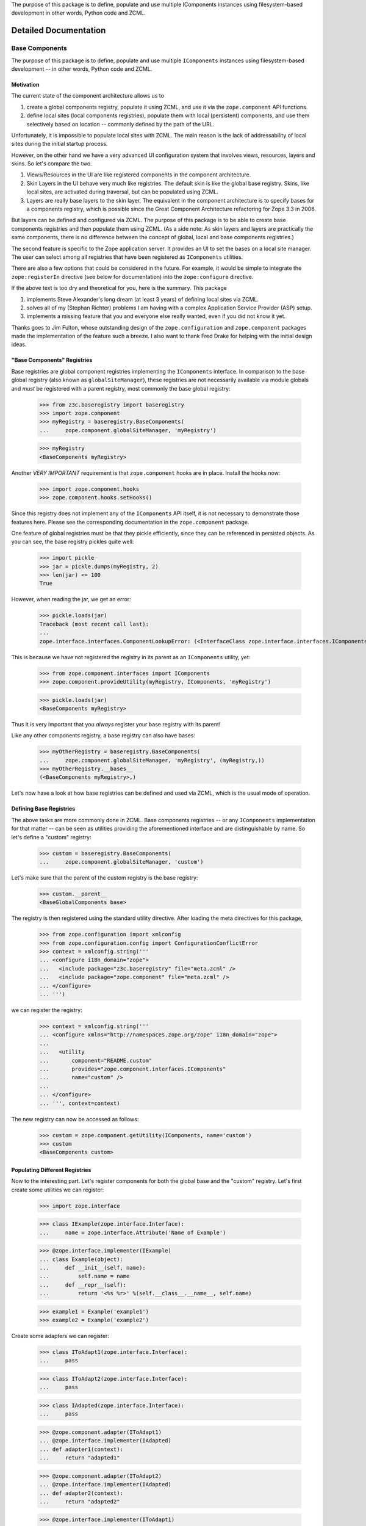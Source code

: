 The purpose of this package is to define, populate and use multiple IComponents
instances using filesystem-based development in other words, Python code and
ZCML.


Detailed Documentation
**********************

===============
Base Components
===============

The purpose of this package is to define, populate and use multiple
``IComponents`` instances using filesystem-based development -- in other
words, Python code and ZCML.


Motivation
----------

The current state of the component architecture allows us to

1.  create a global components registry, populate it using ZCML, and use it
    via the ``zope.component`` API functions.

2.  define local sites (local components registries), populate them with local
    (persistent) components, and use them selectively based on location --
    commonly defined by the path of the URL.

Unfortunately, it is impossible to populate local sites with ZCML. The main
reason is the lack of addressability of local sites during the initial startup
process.

However, on the other hand we have a very advanced UI configuration system
that involves views, resources, layers and skins. So let's compare the two.

1.  Views/Resources in the UI are like registered components in the component
    architecture.

2.  Skin Layers in the UI behave very much like registries. The default skin
    is like the global base registry. Skins, like local sites, are activated
    during traversal, but can be populated using ZCML.

3.  Layers are really base layers to the skin layer. The equivalent in the
    component architecture is to specify bases for a components registry,
    which is possible since the Great Component Architecture refactoring for
    Zope 3.3 in 2006.

But layers can be defined and configured via ZCML. The purpose of this package
is to be able to create base components registries and then populate them
using ZCML. (As a side note: As skin layers and layers are practically the
same components, there is no difference between the concept of global, local
and base components registries.)

The second feature is specific to the Zope application server. It provides an
UI to set the bases on a local site manager. The user can select among all
registries that have been registered as ``IComponents`` utilities.

There are also a few options that could be considered in the future. For
example, it would be simple to integrate the ``zope:registerIn`` directive
(see below for documentation) into the ``zope:configure`` directive.

If the above text is too dry and theoretical for you, here is the
summary. This package

1.  implements Steve Alexander's long dream (at least 3 years) of defining
    local sites via ZCML.

2.  solves all of my (Stephan Richter) problems I am having with a complex
    Application Service Provider (ASP) setup.

3.  implements a missing feature that you and everyone else really wanted,
    even if you did not know it yet.

Thanks goes to Jim Fulton, whose outstanding design of the
``zope.configuration`` and ``zope.component`` packages made the implementation
of the feature such a breeze. I also want to thank Fred Drake for helping with
the initial design ideas.


"Base Components" Registries
----------------------------

Base registries are global component registries implementing the
``IComponents`` interface. In comparison to the base global registry (also
known as ``globalSiteManager``), these registries are not necessarily
available via module globals and *must* be registered with a parent registry,
most commonly the base global registry:

  >>> from z3c.baseregistry import baseregistry
  >>> import zope.component
  >>> myRegistry = baseregistry.BaseComponents(
  ...     zope.component.globalSiteManager, 'myRegistry')

  >>> myRegistry
  <BaseComponents myRegistry>

Another *VERY IMPORTANT* requirement is that ``zope.component`` hooks are in
place. Install the hooks now:

  >>> import zope.component.hooks
  >>> zope.component.hooks.setHooks()


Since this registry does not implement any of the ``IComponents`` API itself,
it is not necessary to demonstrate those features here. Please see the
corresponding documentation in the ``zope.component`` package.

One feature of global registries must be that they pickle efficiently, since
they can be referenced in persisted objects. As you can see, the base registry
pickles quite well:

  >>> import pickle
  >>> jar = pickle.dumps(myRegistry, 2)
  >>> len(jar) <= 100
  True

However, when reading the jar, we get an error:

  >>> pickle.loads(jar)
  Traceback (most recent call last):
  ...
  zope.interface.interfaces.ComponentLookupError: (<InterfaceClass zope.interface.interfaces.IComponents>, 'myRegistry')

This is because we have not registered the registry in its parent as an
``IComponents`` utility, yet:

  >>> from zope.component.interfaces import IComponents
  >>> zope.component.provideUtility(myRegistry, IComponents, 'myRegistry')

  >>> pickle.loads(jar)
  <BaseComponents myRegistry>

Thus it is very important that you *always* register your base registry with
its parent!

Like any other components registry, a base registry can also have bases:

  >>> myOtherRegistry = baseregistry.BaseComponents(
  ...     zope.component.globalSiteManager, 'myRegistry', (myRegistry,))
  >>> myOtherRegistry.__bases__
  (<BaseComponents myRegistry>,)

Let's now have a look at how base registries can be defined and used
via ZCML, which is the usual mode of operation.


Defining Base Registries
------------------------

The above tasks are more commonly done in ZCML. Base components registries --
or any ``IComponents`` implementation for that matter -- can be seen as
utilities providing the aforementioned interface and are distinguishable by
name. So let's define a "custom" registry:

  >>> custom = baseregistry.BaseComponents(
  ...     zope.component.globalSiteManager, 'custom')

Let's make sure that the parent of the custom registry is the base registry:

  >>> custom.__parent__
  <BaseGlobalComponents base>

The registry is then registered using the standard utility directive. After
loading the meta directives for this package,

  >>> from zope.configuration import xmlconfig
  >>> from zope.configuration.config import ConfigurationConflictError
  >>> context = xmlconfig.string('''
  ... <configure i18n_domain="zope">
  ...   <include package="z3c.baseregistry" file="meta.zcml" />
  ...   <include package="zope.component" file="meta.zcml" />
  ... </configure>
  ... ''')

we can register the registry:

  >>> context = xmlconfig.string('''
  ... <configure xmlns="http://namespaces.zope.org/zope" i18n_domain="zope">
  ...
  ...   <utility
  ...       component="README.custom"
  ...       provides="zope.component.interfaces.IComponents"
  ...       name="custom" />
  ...
  ... </configure>
  ... ''', context=context)

The new registry can now be accessed as follows:

  >>> custom = zope.component.getUtility(IComponents, name='custom')
  >>> custom
  <BaseComponents custom>


Populating Different Registries
-------------------------------

Now to the interesting part. Let's register components for both the global
base and the "custom" registry. Let's first create some utilities we can
register:

  >>> import zope.interface

  >>> class IExample(zope.interface.Interface):
  ...     name = zope.interface.Attribute('Name of Example')

  >>> @zope.interface.implementer(IExample)
  ... class Example(object):
  ...     def __init__(self, name):
  ...         self.name = name
  ...     def __repr__(self):
  ...         return '<%s %r>' %(self.__class__.__name__, self.name)

  >>> example1 = Example('example1')
  >>> example2 = Example('example2')

Create some adapters we can register:

  >>> class IToAdapt1(zope.interface.Interface):
  ...     pass

  >>> class IToAdapt2(zope.interface.Interface):
  ...     pass

  >>> class IAdapted(zope.interface.Interface):
  ...     pass

  >>> @zope.component.adapter(IToAdapt1)
  ... @zope.interface.implementer(IAdapted)
  ... def adapter1(context):
  ...     return "adapted1"

  >>> @zope.component.adapter(IToAdapt2)
  ... @zope.interface.implementer(IAdapted)
  ... def adapter2(context):
  ...     return "adapted2"

  >>> @zope.interface.implementer(IToAdapt1)
  ... class ToAdapt1(object):
  ...     def __init__(self, name):
  ...         self.name = name
  ...     def __repr__(self):
  ...         return '<%s %r>' %(self.__class__.__name__, self.name)
  >>> toAdapt1 = ToAdapt1('toAdapt1')

  >>> @zope.interface.implementer(IToAdapt2)
  ... class ToAdapt2(object):
  ...     def __init__(self, name):
  ...         self.name = name
  ...     def __repr__(self):
  ...         return '<%s %r>' %(self.__class__.__name__, self.name)
  >>> toAdapt2 = ToAdapt2('toAdapt2')

Let' now register "example1", adapter1 in the global registry
and "example2", "adapter2" in our custom registry:

  >>> context = xmlconfig.string('''
  ... <configure xmlns="http://namespaces.zope.org/zope" i18n_domain="zope">
  ...
  ...   <utility component="README.example1"
  ...            name="example1" />
  ...   <adapter
  ...         factory="README.adapter1"
  ...         name="adapter1"/>
  ...
  ...   <registerIn registry="README.custom">
  ...     <utility component="README.example2"
  ...              name="example2" />
  ...     <adapter
  ...         factory="README.adapter2"
  ...         name="adapter2"/>
  ...   </registerIn>
  ...
  ... </configure>
  ... ''', context=context)

Let's now make sure that the utilities have been registered in the right
registry:

  >>> zope.component.getUtility(IExample, name="example1")
  <Example 'example1'>

  >>> zope.component.getUtility(IExample, name="example2")
  Traceback (most recent call last):
  ...
  zope.interface.interfaces.ComponentLookupError: (<InterfaceClass README.IExample>, 'example2')

Let's now make sure that the adapters have been registered in the right
registry:

  >>> zope.component.getAdapter(toAdapt1, IAdapted, name="adapter1")
  'adapted1'

  >>> zope.component.getAdapter(toAdapt2, IAdapted, name="adapter2")
  Traceback (most recent call last):
  ...
  zope.interface.interfaces.ComponentLookupError: (<ToAdapt2 'toAdapt2'>, <InterfaceClass README.IAdapted>, 'adapter2')


  >>> custom = zope.component.getUtility(IComponents, name='custom')

  >>> custom.getUtility(IExample, name="example1")
  Traceback (most recent call last):
  ...
  zope.interface.interfaces.ComponentLookupError: (<InterfaceClass README.IExample>, 'example1')

  >>> custom.getUtility(IExample, name="example2")
  <Example 'example2'>


  >>> custom.getAdapter(toAdapt1, IAdapted, name="adapter1")
  Traceback (most recent call last):
  ...
  zope.interface.interfaces.ComponentLookupError: (<ToAdapt1 'toAdapt1'>, <InterfaceClass README.IAdapted>, 'adapter1')

  >>> custom.getAdapter(toAdapt2, IAdapted, name="adapter2")
  'adapted2'


Let's now register other instances of the ``Example`` class without a
name. This should *not* cause a conflict error:

  >>> example3 = Example('example3')
  >>> example4 = Example('example4')

  >>> context = xmlconfig.string('''
  ... <configure xmlns="http://namespaces.zope.org/zope" i18n_domain="zope">
  ...
  ...   <utility component="README.example3" />
  ...
  ...   <registerIn registry="README.custom">
  ...     <utility component="README.example4" />
  ...   </registerIn>
  ...
  ... </configure>
  ... ''', context=context)

  >>> zope.component.getUtility(IExample)
  <Example 'example3'>

  >>> custom.getUtility(IExample)
  <Example 'example4'>


Using Base Registries
---------------------

Most commonly base registries will be used in local site managers. So let's
create a local site:

  >>> from zope.site.folder import Folder
  >>> site = Folder()

  >>> from zope.site.site import LocalSiteManager
  >>> site.setSiteManager(LocalSiteManager(site))
  >>> sm = site.getSiteManager()

Initially only the base global registry is a base of the local site manager:

  >>> sm.__bases__
  (<BaseGlobalComponents base>,)

Now only registrations from the base site are available:

  >>> sm.getUtility(IExample)
  <Example 'example3'>

  >>> sm.getUtility(IExample, name="example1")
  <Example 'example1'>

  >>> sm.getUtility(IExample, name="example2")
  Traceback (most recent call last):
  ...
  zope.interface.interfaces.ComponentLookupError: (<InterfaceClass README.IExample>, 'example2')

  >>> sm.getAdapter(toAdapt1, IAdapted, name="adapter1")
  'adapted1'

  >>> sm.getAdapter(toAdapt2, IAdapted, name="adapter2")
  Traceback (most recent call last):
  ...
  zope.interface.interfaces.ComponentLookupError: (<ToAdapt2 'toAdapt2'>, <InterfaceClass README.IAdapted>, 'adapter2')

But if we add the "custom" registry, then things look more interesting:

  >>> sm.__bases__ += (custom,)
  >>> sm.__bases__
  (<BaseGlobalComponents base>, <BaseComponents custom>)

  >>> sm.getUtility(IExample)
  <Example 'example3'>

  >>> sm.getUtility(IExample, name="example1")
  <Example 'example1'>

  >>> sm.getUtility(IExample, name="example2")
  <Example 'example2'>

  >>> sm.getAdapter(toAdapt1, IAdapted, name="adapter1")
  'adapted1'

  >>> sm.getAdapter(toAdapt2, IAdapted, name="adapter2")
  'adapted2'

But where is the registration for example 4? Well, the order of the bases
matters, like the order of base classes in Python matters. The bases run from
must specific to most generic. Thus, if we reverse the order,

  >>> bases = list(sm.__bases__)
  >>> bases.reverse()
  >>> sm.__bases__ = bases
  >>> sm.__bases__
  (<BaseComponents custom>, <BaseGlobalComponents base>)

then our "custom" registry effectively overrides the global one:

  >>> sm.getUtility(IExample)
  <Example 'example4'>

  >>> sm.getUtility(IExample, name="example1")
  <Example 'example1'>

  >>> sm.getUtility(IExample, name="example2")
  <Example 'example2'>


Edge Cases and Food for Thought
-------------------------------

Duplicate Registrations
~~~~~~~~~~~~~~~~~~~~~~~

Like before, duplicate registrations are detected and reported:

  >>> try:
  ...    xmlconfig.string('''
  ... <configure xmlns="http://namespaces.zope.org/zope" i18n_domain="zope">
  ...
  ...   <registerIn registry="README.custom">
  ...     <utility component="README.example3" name="default" />
  ...     <utility component="README.example4" name="default" />
  ...   </registerIn>
  ...
  ... </configure>
  ... ''', context=context)
  ... except ConfigurationConflictError as e:
  ...    print(e)
  Conflicting configuration actions
    For: (<BaseComponents custom>, ('utility', <InterfaceClass README.IExample>, ...'default'))
  ...

But as we have seen before, no duplication error is raised, if the same
registration is made for different sites:

  >>> context = xmlconfig.string('''
  ... <configure xmlns="http://namespaces.zope.org/zope" i18n_domain="zope">
  ...
  ...   <utility component="README.example3" name="default" />
  ...
  ...   <registerIn registry="README.custom">
  ...     <utility component="README.example4" name="default" />
  ...   </registerIn>
  ...
  ... </configure>
  ... ''', context=context)


Overriding ZCML
~~~~~~~~~~~~~~~

Overriding should behave as usual. If I define something within a particular
site, then it should be only overridable in that site.

In the following example, ``base-overrides.zcml`` overrides only the global
registration of the following snippet to "example3":

  >>> context.includepath = ('base.zcml', 'original.zcml')
  >>> context = xmlconfig.string('''
  ... <configure xmlns="http://namespaces.zope.org/zope" i18n_domain="zope">
  ...
  ...   <utility component="README.example1" />
  ...
  ...   <registerIn registry="README.custom">
  ...     <utility component="README.example2" />
  ...   </registerIn>
  ...
  ... </configure>
  ... ''', context=context, execute=False)

  >>> context.includepath = ('base.zcml',)
  >>> context = xmlconfig.string('''
  ...   <includeOverrides package="z3c.baseregistry.tests"
  ...                     file="base-overrides.zcml" />
  ... ''', context=context)

  >>> zope.component.getUtility(IExample)
  <Example 'example3'>

  >>> custom.getUtility(IExample)
  <Example 'example2'>

In the next example, ``custom-overrides.zcml`` overrides only the custom
registration of the following snippet to "example3":

  >>> context.includepath = ('base.zcml', 'original.zcml')
  >>> context = xmlconfig.string('''
  ... <configure xmlns="http://namespaces.zope.org/zope" i18n_domain="zope">
  ...
  ...   <utility component="README.example1" />
  ...
  ...   <registerIn registry="README.custom">
  ...     <utility component="README.example4" />
  ...   </registerIn>
  ...
  ... </configure>
  ... ''', context=context, execute=False)

  >>> context.includepath = ('base.zcml',)
  >>> context = xmlconfig.string('''
  ... <configure xmlns="http://namespaces.zope.org/zope" i18n_domain="zope">
  ...
  ...   <includeOverrides package="z3c.baseregistry.tests"
  ...                     file="custom-overrides.zcml" />
  ...
  ... </configure>
  ... ''', context=context)

  >>> zope.component.getUtility(IExample)
  <Example 'example1'>

  >>> custom.getUtility(IExample)
  <Example 'example3'>

Note: Sorry for the convoluted test sequence; this is just how it works. :-(


Nested Registry Usage
~~~~~~~~~~~~~~~~~~~~~

I thought about this one for a long time, but I think it is better not
allowing to nest ``zope:registerIn`` directives, because the logic of
manipulating the discriminator would be very complex for very little added
benefit.

  >>> try:
  ...    xmlconfig.string('''
  ... <configure xmlns="http://namespaces.zope.org/zope" i18n_domain="zope">
  ...
  ...   <registerIn registry="README.custom">
  ...     <registerIn registry="zope.component.globalregistry.base">
  ...       <utility component="README.example4" />
  ...     </registerIn>
  ...   </registerIn>
  ...
  ... </configure>
  ... ''', context=context)
  ... except Exception as e:
  ...     print(e)
  File...
      ConfigurationError: Nested ``registerIn`` directives are not permitted.

Cleanup
~~~~~~~

Just unregister the ``zope.component`` hooks:

  >>> zope.component.hooks.resetHooks()


Global Non-Component-Registration Actions
~~~~~~~~~~~~~~~~~~~~~~~~~~~~~~~~~~~~~~~~~

ZCML is not only responsible for populating the components registries, but also
to do other global configuration, such as defining security and assigning
interfaces to classes. On the other hand, the ``registerIn`` directive works
by manipulating the discriminator by prefixing it with the current
registry. While I assert that this is the right approach for component
registrations, it does not work for those other global configurations.

In order to address the issue, I need somehow more information. A balance must
be struck between the need to change existing directives and making the
solution non-monolithic. Here are some design ideas:

1. A Special Discriminator Prefix

   All directives that globally manipulate the state of the system and do not
   register a component have as their first discriminator entry a special
   string, like "StateChange". The directive can then look for those entries and
   not change the discriminator at this point.

   Advantages include the ability to use those directives inside the
   ``registerIn`` directive and allow gradual upgrading. In the other hand, util
   directives are adjusted, conflict resolution will not be available for those
   scenarios.

2. A Registry of Global Action Callables

   Here this package provides a registry of callables that change the state of
   the system. Directive authors can then subscribe their callables to this
   registry.

   The big advantage of this approach is that you can make it work now for all
   built-in directives without changing any implementation. The disadvantage is
   that the solution hides the problem to directive authors, so that detailed
   documentation must be provided to ensure integrity and avoid
   surprises. Another disadvantage is the complexity of yet another registry.

3. Autodetection with False-Positives

   As far as I can tell, all actions that manipulate the components registries
   use the ``zope.component.zcml.handler`` function. Okay, so that allows me to
   detect those. Unfortunately, there might be directives that do *not*
   manipulate the state, for example ensuring the existence of something. There
   are a bunch of those directives in the core.

   The advantage here is that for the core it should just work. However, 3rd
   party directive developers might be tripped by this feature. Also, we could
   only issue warnings with this solution and probably need to be able to turn
   them off.

I have not implemented any of those suggestions, waiting for input from the
community.


=======
CHANGES
=======

2.1.0 (2017-05-03)
------------------

- Add support for Python 3.4, 3.5, 3.6 and PyPy.

- Remove test dependency on ``zope.app.testing`` and
  ``zope.app.zcmlfiles``, among others.


2.0.0 (2012-11-17)
------------------

- zope.configuration changed action tuples to action dicts. This version works
  with the new action dict given from zope.configuration since version 3.8.0.
  This version is not compatible with zope.configuration version less then
  3.8.0


1.3.0 (2010-10-28)
------------------

- Fundamental change in the way how baseregistry hooks into ZCA.
  Now it uses hooks.setSite, which requires that zope.component hooks
  are in place. Usually they are installed by zope.app.appsetup.
  Unless you use zope.app.appsetup, install the hooks with
  zope.component.hooks.setHooks().
  This applies to zope.component versions >= 3.9.4.


1.2.0 (2009-12-27)
------------------

- Moved browser dependencies to zmi extras


1.1.0 (2009-03-19)
------------------

- Fix base registry management form failure in case, when a site has its
  parent's local site manager (that isn't registered as utility) in its
  __bases__.

- Use zope.site instead of zope.app.component.

- Drop unused dependencies on zope.app.i18n and zope.app.pagetemplate.


1.0.0 (2008-01-24)
------------------

- Initial Release


